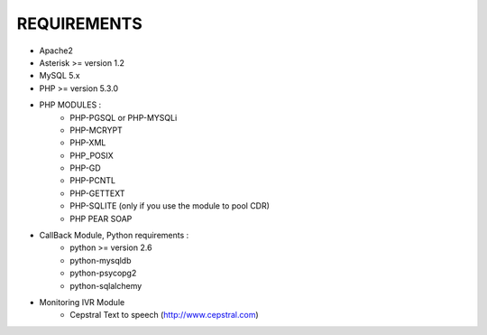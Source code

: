 
REQUIREMENTS
------------

- Apache2

- Asterisk >= version 1.2

- MySQL 5.x

- PHP >= version 5.3.0

- PHP MODULES :
    * PHP-PGSQL or PHP-MYSQLi
    * PHP-MCRYPT
    * PHP-XML
    * PHP_POSIX
    * PHP-GD
    * PHP-PCNTL
    * PHP-GETTEXT
    * PHP-SQLITE (only if you use the module to pool CDR)
    * PHP PEAR SOAP

- CallBack Module, Python requirements :
    * python >= version 2.6
    * python-mysqldb
    * python-psycopg2
    * python-sqlalchemy

- Monitoring IVR Module
    * Cepstral Text to speech (http://www.cepstral.com)
